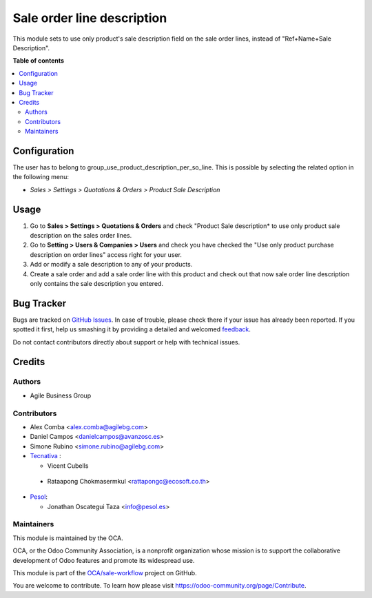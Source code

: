 ===========================
Sale order line description
===========================

.. !!!!!!!!!!!!!!!!!!!!!!!!!!!!!!!!!!!!!!!!!!!!!!!!!!!!
   !! This file is generated by oca-gen-addon-readme !!
   !! changes will be overwritten.                   !!
   !!!!!!!!!!!!!!!!!!!!!!!!!!!!!!!!!!!!!!!!!!!!!!!!!!!!

.. |badge1| image:: https://img.shields.io/badge/maturity-Beta-yellow.png
    :target: https://odoo-community.org/page/development-status
    :alt: Beta
.. |badge2| image:: https://img.shields.io/badge/licence-AGPL--3-blue.png
    :target: http://www.gnu.org/licenses/agpl-3.0-standalone.html
    :alt: License: AGPL-3
.. |badge3| image:: https://img.shields.io/badge/github-OCA%2Fsale--workflow-lightgray.png?logo=github
    :target: https://github.com/OCA/sale-workflow/tree/16.0/sale_order_line_description
    :alt: OCA/sale-workflow
.. |badge4| image:: https://img.shields.io/badge/weblate-Translate%20me-F47D42.png
    :target: https://translation.odoo-community.org/projects/sale-workflow-16-0/sale-workflow-16-0-sale_order_line_description
    :alt: Translate me on Weblate
.. |badge5| image:: https://img.shields.io/badge/runbot-Try%20me-875A7B.png
    :target: https://runbot.odoo-community.org/runbot/167/16.0
    :alt: Try me on Runbot

|badge1| |badge2| |badge3| |badge4| |badge5| 

This module sets to use only product's sale description field on the sale order
lines, instead of "Ref+Name+Sale Description".

**Table of contents**

.. contents::
   :local:

Configuration
=============

The user has to belong to group_use_product_description_per_so_line.
This is possible by selecting the related option in the following menu:

* *Sales > Settings > Quotations & Orders > Product Sale Description*

Usage
=====

#. Go to **Sales > Settings > Quotations & Orders** and check "Product Sale
   description* to use only product sale description on the sales order lines.
#. Go to **Setting > Users & Companies > Users** and check you have checked
   the "Use only product purchase description on order lines" access right for
   your user.
#. Add or modify a sale description to any of your products.
#. Create a sale order and add a sale order line with this product and check
   out that now sale order line description only contains the sale description
   you entered.

Bug Tracker
===========

Bugs are tracked on `GitHub Issues <https://github.com/OCA/sale-workflow/issues>`_.
In case of trouble, please check there if your issue has already been reported.
If you spotted it first, help us smashing it by providing a detailed and welcomed
`feedback <https://github.com/OCA/sale-workflow/issues/new?body=module:%20sale_order_line_description%0Aversion:%2016.0%0A%0A**Steps%20to%20reproduce**%0A-%20...%0A%0A**Current%20behavior**%0A%0A**Expected%20behavior**>`_.

Do not contact contributors directly about support or help with technical issues.

Credits
=======

Authors
~~~~~~~

* Agile Business Group

Contributors
~~~~~~~~~~~~

* Alex Comba <alex.comba@agilebg.com>
* Daniel Campos <danielcampos@avanzosc.es>
* Simone Rubino <simone.rubino@agilebg.com>
* `Tecnativa <https://www.tecnativa.com>`_ :

  * Vicent Cubells

 * Rataapong Chokmasermkul <rattapongc@ecosoft.co.th>

* `Pesol <https://www.pesol.es>`__:

  * Jonathan Oscategui Taza <info@pesol.es>

Maintainers
~~~~~~~~~~~

This module is maintained by the OCA.

.. image:: https://odoo-community.org/logo.png
   :alt: Odoo Community Association
   :target: https://odoo-community.org

OCA, or the Odoo Community Association, is a nonprofit organization whose
mission is to support the collaborative development of Odoo features and
promote its widespread use.

This module is part of the `OCA/sale-workflow <https://github.com/OCA/sale-workflow/tree/16.0/sale_order_line_description>`_ project on GitHub.

You are welcome to contribute. To learn how please visit https://odoo-community.org/page/Contribute.

